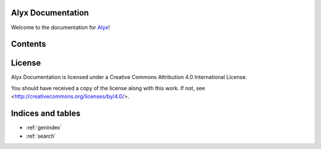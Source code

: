 Alyx Documentation
==================

Welcome to the documentation for Alyx_!

Contents
========

License
===================
Alyx Documentation is licensed under a
Creative Commons Attribution 4.0 International License.

You should have received a copy of the license along with this
work. If not, see <http://creativecommons.org/licenses/by/4.0/>.

Indices and tables
==================

* :ref:`genindex`
* :ref:`search`

.. _Alyx: https://github.com/seputaes/alyx
